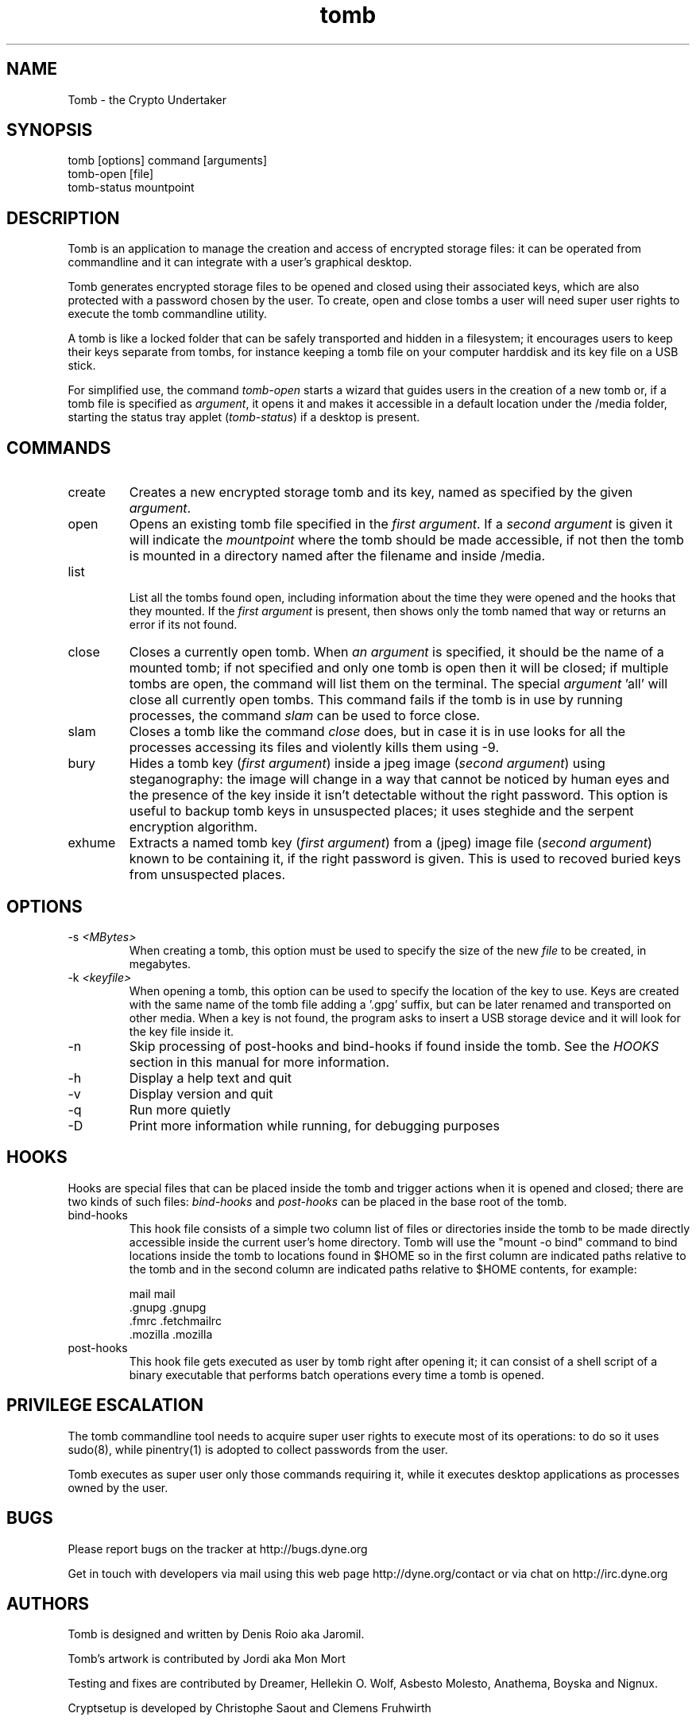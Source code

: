 .TH tomb 1 "May 15, 2011" "tomb"

.SH NAME
Tomb \- the Crypto Undertaker

.SH SYNOPSIS
.B
.IP "tomb [options] command [arguments]"
.B
.IP "tomb-open [file]"
.B
.IP "tomb-status mountpoint"

.SH DESCRIPTION

Tomb is an application to manage the creation and access of encrypted
storage files: it can be operated from commandline and it can
integrate with a user's graphical desktop.

Tomb generates encrypted storage files to be opened and closed using
their associated keys, which are also protected with a password chosen
by the user. To create, open and close tombs a user will need super
user rights to execute the tomb commandline utility.

A tomb is like a locked folder that can be safely transported and
hidden in a filesystem; it encourages users to keep their keys
separate from tombs, for instance keeping a tomb file on your computer
harddisk and its key file on a USB stick.

For simplified use, the command \fItomb-open\fR starts a wizard that
guides users in the creation of a new tomb or, if a tomb file is
specified as \fIargument\fR, it opens it and makes it accessible in a
default location under the /media folder, starting the status tray
applet (\fItomb-status\fR) if a desktop is present.


.SH COMMANDS

.B
.IP "create"
Creates a new encrypted storage tomb and its key, named as specified
by the given \fIargument\fR.

.B
.IP "open"
Opens an existing tomb file specified in the \fIfirst argument\fR. If
a \fIsecond argument\fR is given it will indicate the \fImountpoint\fR
where the tomb should be made accessible, if not then the tomb is
mounted in a directory named after the filename and inside /media.

.B
.IP "list"

List all the tombs found open, including information about the time
they were opened and the hooks that they mounted. If the \fIfirst
argument\fR is present, then shows only the tomb named that way or
returns an error if its not found.

.B
.IP "close"
Closes a currently open tomb.  When \fIan argument\fR is specified, it
should be the name of a mounted tomb; if not specified and only one
tomb is open then it will be closed; if multiple tombs are open, the
command will list them on the terminal. The special
\fIargument\fR 'all' will close all currently open tombs. This command
fails if the tomb is in use by running processes, the command
\fIslam\fR can be used to force close.

.B
.IP "slam"
Closes a tomb like the command \fIclose\fR does, but in case it is in
use looks for all the processes accessing its files and violently
kills them using \-9.

.B
.IP "bury"
Hides a tomb key (\fIfirst argument\fR) inside a jpeg image (\fIsecond
argument\fR) using steganography: the image will change in a way that
cannot be noticed by human eyes and the presence of the key inside it
isn't detectable without the right password. This option is useful to
backup tomb keys in unsuspected places; it uses steghide and the
serpent encryption algorithm.

.B
.IP "exhume"
Extracts a named tomb key (\fIfirst argument\fR) from a (jpeg) image file
(\fIsecond argument\fR) known to be containing it, if the right password is
given. This is used to recoved buried keys from unsuspected places.

.SH OPTIONS
.B
.B
.IP "-s \fI<MBytes>\fR" 
When creating a tomb, this option  must be used to specify the size of
the new \fIfile\fR to be created, in megabytes.
.B
.IP "-k \fI<keyfile>\fR"
When opening a  tomb, this option can be used  to specify the location
of the  key to use. Keys  are created with  the same name of  the tomb
file adding a '.gpg' suffix,  but can be later renamed and transported
on other media. When a key is  not found, the program asks to insert a
USB storage device and it will look for the key file inside it.
.B
.IP "-n"
Skip processing of post-hooks and bind-hooks if found inside the tomb.
See the \fIHOOKS\fR section in this manual for more information.
.B
.IP "-h"
Display a help text and quit
.B
.IP "-v"
Display version and quit
.B
.IP "-q"
Run more quietly
.IP "-D"
Print more information while running, for debugging purposes

.SH HOOKS

Hooks are special files that can be placed inside the tomb and trigger
actions when it is opened and closed; there are two kinds of such
files: \fIbind-hooks\fR and \fIpost-hooks\fR can be placed in the
base root of the tomb.

.B
.IP "bind-hooks"
This hook file consists of a simple two column list of files or
directories inside the tomb to be made directly accessible inside the
current user's home directory. Tomb will use the "mount \-o bind"
command to bind locations inside the tomb to locations found in $HOME
so in the first column are indicated paths relative to the tomb and in
the second column are indicated paths relative to $HOME contents, for
example:

  mail          mail
  .gnupg        .gnupg
  .fmrc         .fetchmailrc
  .mozilla      .mozilla

.B
.IP "post-hooks"
This hook file gets executed as user by tomb right after opening it;
it can consist of a shell script of a binary executable that performs
batch operations every time a tomb is opened.

.SH PRIVILEGE ESCALATION

The tomb commandline tool needs to acquire super user rights to
execute most of its operations: to do so it uses sudo(8), while
pinentry(1) is adopted to collect passwords from the user.

Tomb executes as super user only those commands requiring it, while it
executes desktop applications as processes owned by the user.


.SH BUGS
Please report bugs on the tracker at http://bugs.dyne.org

Get in touch with developers via mail using this web page
http://dyne.org/contact or via chat on http://irc.dyne.org

.SH AUTHORS

Tomb is designed and written by Denis Roio aka Jaromil.

Tomb's artwork is contributed by Jordi aka Mon Mort

Testing and fixes are contributed by Dreamer, Hellekin O. Wolf,
Asbesto Molesto, Anathema, Boyska and Nignux.

Cryptsetup is developed by Christophe Saout and Clemens Fruhwirth

.SH COPYING

This manual is Copyleft (c) 2011 Denis Roio <\fIjaromil@dyne.org\fR>

Permission is  granted to copy,  distribute and/or modify  this manual
under the terms of the  GNU Free Documentation License, Version 1.1 or
any  later   version  published  by  the   Free  Software  Foundation.
Permission is granted  to make and distribute verbatim  copies of this
manual page  provided the above  copyright notice and  this permission
notice are preserved on all copies.

.SH AVAILABILITY

The most recent version of Tomb sourcecode and up to date
documentation is available for download from its website on
\fIhttp://tomb.dyne.org\fR.

.SH SEE ALSO

.B
.IP cryptsetup(8)

GnuPG website on http://www.gnupg.org

DM-Crypt website on http://www.saout.de/misc/dm-crypt

LUKS website, http://code.google.com/p/cryptsetup
